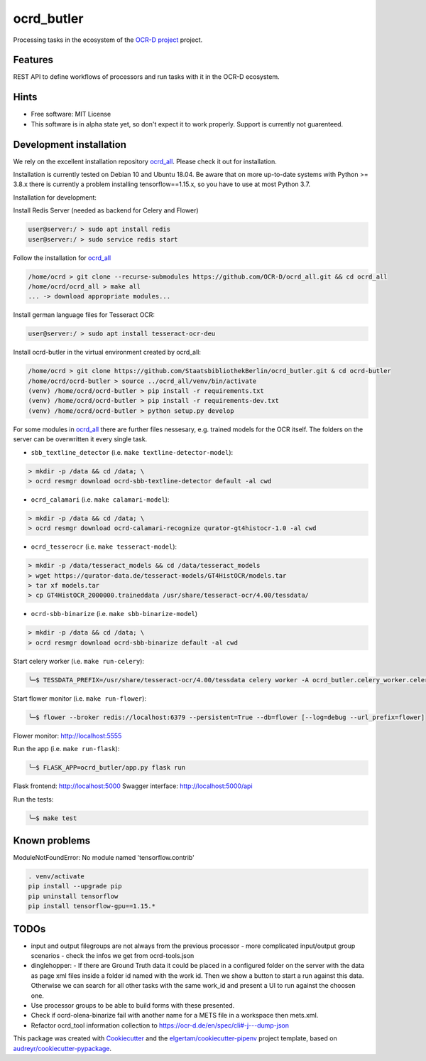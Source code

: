===========
ocrd_butler
===========

.. .. image:: https://img.shields.io/travis/StaatsbibliothekBerlin/ocrd_butler.svg
..         :target: https://travis-ci.org/StaatsbibliothekBerlin/ocrd_butler


Processing tasks in the ecosystem of the `OCR-D project`_ project.


Features
--------

REST API to define workflows of processors and run tasks with it in the OCR-D ecosystem.


Hints
-----

* Free software: MIT License

* This software is in alpha state yet, so don't expect it to work properly. Support is currently not guarenteed.


Development installation
------------------------

We rely on the excellent installation repository `ocrd_all`_.
Please check it out for installation.

Installation is currently tested on Debian 10 and Ubuntu 18.04.
Be aware that on more up-to-date systems with Python >= 3.8.x there is currently a problem installing tensorflow==1.15.x, so you have to use at most Python 3.7.

Installation for development:

Install Redis Server (needed as backend for Celery and Flower)

.. code-block:: bash

  user@server:/ > sudo apt install redis
  user@server:/ > sudo service redis start

Follow the installation for `ocrd_all`_

.. code-block:: bash

  /home/ocrd > git clone --recurse-submodules https://github.com/OCR-D/ocrd_all.git && cd ocrd_all
  /home/ocrd/ocrd_all > make all
  ... -> download appropriate modules...

Install german language files for Tesseract OCR:

.. code-block:: bash

  user@server:/ > sudo apt install tesseract-ocr-deu

Install ocrd-butler in the virtual environment created by ocrd_all:

.. code-block:: bash

  /home/ocrd > git clone https://github.com/StaatsbibliothekBerlin/ocrd_butler.git & cd ocrd-butler
  /home/ocrd/ocrd-butler > source ../ocrd_all/venv/bin/activate
  (venv) /home/ocrd/ocrd-butler > pip install -r requirements.txt
  (venv) /home/ocrd/ocrd-butler > pip install -r requirements-dev.txt
  (venv) /home/ocrd/ocrd-butler > python setup.py develop


For some modules in `ocrd_all`_ there are further files nessesary, e.g. trained models for the OCR itself. The folders on the server can be overwritten it every single task.

* ``sbb_textline_detector`` (i.e. ``make textline-detector-model``):

.. code-block:: bash

  > mkdir -p /data && cd /data; \
  > ocrd resmgr download ocrd-sbb-textline-detector default -al cwd


* ``ocrd_calamari`` (i.e. ``make calamari-model``):

.. code-block:: bash

  > mkdir -p /data && cd /data; \
  > ocrd resmgr download ocrd-calamari-recognize qurator-gt4histocr-1.0 -al cwd


* ``ocrd_tesserocr`` (i.e. ``make tesseract-model``):

.. code-block:: bash

  > mkdir -p /data/tesseract_models && cd /data/tesseract_models
  > wget https://qurator-data.de/tesseract-models/GT4HistOCR/models.tar
  > tar xf models.tar
  > cp GT4HistOCR_2000000.traineddata /usr/share/tesseract-ocr/4.00/tessdata/


* ``ocrd-sbb-binarize`` (i.e. ``make sbb-binarize-model``)

.. code-block:: bash

  > mkdir -p /data && cd /data; \
  > ocrd resmgr download ocrd-sbb-binarize default -al cwd


Start celery worker (i.e. ``make run-celery``):

.. code-block:: bash

    ╰─$ TESSDATA_PREFIX=/usr/share/tesseract-ocr/4.00/tessdata celery worker -A ocrd_butler.celery_worker.celery -E -l info

Start flower monitor (i.e. ``make run-flower``):

.. code-block:: bash

    ╰─$ flower --broker redis://localhost:6379 --persistent=True --db=flower [--log=debug --url_prefix=flower]

Flower monitor: http://localhost:5555


Run the app (i.e. ``make run-flask``):

.. code-block:: bash

    ╰─$ FLASK_APP=ocrd_butler/app.py flask run


Flask frontend: http://localhost:5000
Swagger interface: http://localhost:5000/api


Run the tests:

.. code-block:: bash

    ╰─$ make test


Known problems
--------------

ModuleNotFoundError: No module named 'tensorflow.contrib'

.. code-block:: bash

    . venv/activate
    pip install --upgrade pip
    pip uninstall tensorflow
    pip install tensorflow-gpu==1.15.*


TODOs
-----

- input and output filegroups are not always from the previous processor
  - more complicated input/output group scenarios
  - check the infos we get from ocrd-tools.json
- dinglehopper:
  - If there are Ground Truth data it could be placed in a configured folder on the server with the data as page xml files inside a folder id named with the work id. Then we show a button to start a run against this data.
  Otherwise we can search for all other tasks with the same work_id and present a UI to run against the choosen one.
- Use processor groups to be able to build forms with these presented.
- Check if ocrd-olena-binarize fail with another name for a METS file in a
  workspace then mets.xml.
- Refactor ocrd_tool information collection to https://ocr-d.de/en/spec/cli#-j---dump-json

This package was created with Cookiecutter_ and the `elgertam/cookiecutter-pipenv`_ project template, based on `audreyr/cookiecutter-pypackage`_.

.. _Cookiecutter: https://github.com/audreyr/cookiecutter
.. _`elgertam/cookiecutter-pipenv`: https://github.com/elgertam/cookiecutter-pipenv
.. _`audreyr/cookiecutter-pypackage`: https://github.com/audreyr/cookiecutter-pypackage
.. _`ocrd_all`: https://github.com/OCR-D/ocrd_all
.. _`OCR-D project`: https://github.com/OCR-D
.. _`Qurator Data`: https://qurator-data.de/
.. _`OCR-D ecosystem`: https://github.com/topics/ocr-d
.. _tesseract-ocr-deu debian: https://packages.debian.org/de/sid/tesseract-ocr-deu